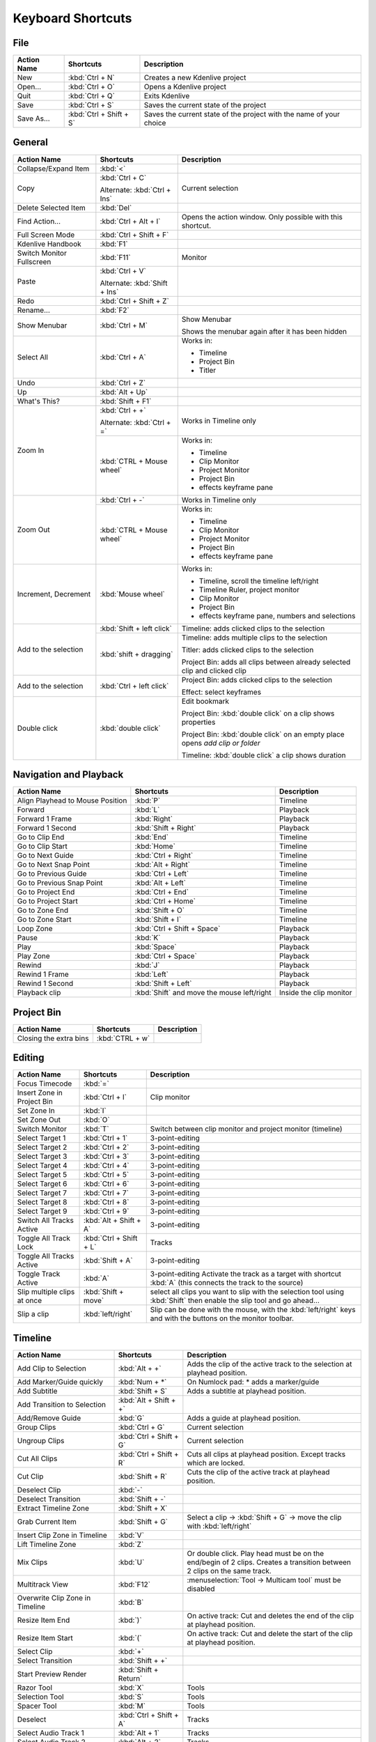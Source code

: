 .. meta::
   :description: Set your own shortcuts in Kdenlive video editor
   :keywords: KDE, Kdenlive, shortcuts, set, documentation, user manual, video editor, open source, free, learn, easy

.. metadata-placeholder

   :authors: - Annew (https://userbase.kde.org/User:Annew)
             - Claus Christensen
             - Yuri Chornoivan
             - Simon Eugster <simon.eu@gmail.com>
             - Ttguy (https://userbase.kde.org/User:Ttguy)
             - Thanks4theFish (https://userbase.kde.org/User:Thanks4theFish)
             - Bushuev (https://userbase.kde.org/User:Bushuev)
             - Eugen Mohr

   :license: Creative Commons License SA 4.0

.. _shortcuts:

Keyboard Shortcuts
==================


..
  Copy/paste from EXCEL sheet direct into the online converter.
  Grid tables online converter: https://www.tablesgenerator.com/text_tables 
  On top of the converter click on tab "text"
  On the bottom set "to reStructuredText syntax". Now the table header line is bold. 
  
  The base EXCEL "Shortcuts_for_Kdenlive.xlsx" is stored in folder "files"    

File 
----

+-------------+-------------------------+---------------------------------------------------------------------+
| Action Name | Shortcuts               | Description                                                         |
+=============+=========================+=====================================================================+
| New         | :kbd:`Ctrl + N`         | Creates a new Kdenlive project                                      |
+-------------+-------------------------+---------------------------------------------------------------------+
| Open...     | :kbd:`Ctrl + O`         | Opens a Kdenlive project                                            |
+-------------+-------------------------+---------------------------------------------------------------------+
| Quit        | :kbd:`Ctrl + Q`         | Exits Kdenlive                                                      |
+-------------+-------------------------+---------------------------------------------------------------------+
| Save        | :kbd:`Ctrl + S`         | Saves the current state of the project                              |
+-------------+-------------------------+---------------------------------------------------------------------+
| Save As...  | :kbd:`Ctrl + Shift + S` | Saves the current state of the project with the name of your choice |
+-------------+-------------------------+---------------------------------------------------------------------+




General
-------

+---------------------------+-------------------------------+-------------------------------------------------------------------------------+
| Action Name               | Shortcuts                     | Description                                                                   |
+===========================+===============================+===============================================================================+
| Collapse/Expand Item      | :kbd:`<`                      |                                                                               |
+---------------------------+-------------------------------+-------------------------------------------------------------------------------+
| Copy                      | :kbd:`Ctrl + C`               | Current selection                                                             |
|                           |                               |                                                                               |
|                           | Alternate: :kbd:`Ctrl + Ins`  |                                                                               |
+---------------------------+-------------------------------+-------------------------------------------------------------------------------+
| Delete Selected Item      | :kbd:`Del`                    |                                                                               |
+---------------------------+-------------------------------+-------------------------------------------------------------------------------+
| Find Action…              | :kbd:`Ctrl + Alt + I`         | Opens the action window. Only possible with this shortcut.                    |
+---------------------------+-------------------------------+-------------------------------------------------------------------------------+
| Full Screen Mode          | :kbd:`Ctrl + Shift + F`       |                                                                               |
+---------------------------+-------------------------------+-------------------------------------------------------------------------------+
| Kdenlive Handbook         | :kbd:`F1`                     |                                                                               |
+---------------------------+-------------------------------+-------------------------------------------------------------------------------+
| Switch Monitor Fullscreen | :kbd:`F11`                    | Monitor                                                                       |
+---------------------------+-------------------------------+-------------------------------------------------------------------------------+
| Paste                     | :kbd:`Ctrl + V`               |                                                                               |
|                           |                               |                                                                               |
|                           | Alternate: :kbd:`Shift + Ins` |                                                                               |
+---------------------------+-------------------------------+-------------------------------------------------------------------------------+
| Redo                      | :kbd:`Ctrl + Shift + Z`       |                                                                               |
+---------------------------+-------------------------------+-------------------------------------------------------------------------------+
| Rename...                 | :kbd:`F2`                     |                                                                               |
+---------------------------+-------------------------------+-------------------------------------------------------------------------------+
| Show Menubar              | :kbd:`Ctrl + M`               | Show Menubar                                                                  |
|                           |                               |                                                                               |
|                           |                               | Shows the menubar again after it has been hidden                              |
+---------------------------+-------------------------------+-------------------------------------------------------------------------------+
| Select All                | :kbd:`Ctrl + A`               | Works in:                                                                     |
|                           |                               |                                                                               |
|                           |                               | - Timeline                                                                    |
|                           |                               |                                                                               |
|                           |                               | - Project Bin                                                                 |
|                           |                               |                                                                               |
|                           |                               | - Titler                                                                      |
+---------------------------+-------------------------------+-------------------------------------------------------------------------------+
| Undo                      | :kbd:`Ctrl + Z`               |                                                                               |
+---------------------------+-------------------------------+-------------------------------------------------------------------------------+
| Up                        | :kbd:`Alt + Up`               |                                                                               |
+---------------------------+-------------------------------+-------------------------------------------------------------------------------+
| What's This?              | :kbd:`Shift + F1`             |                                                                               |
+---------------------------+-------------------------------+-------------------------------------------------------------------------------+
| Zoom In                   | :kbd:`Ctrl +  +`              | Works in Timeline only                                                        |
|                           |                               |                                                                               |
|                           | Alternate: :kbd:`Ctrl + =`    |                                                                               |
|                           +-------------------------------+-------------------------------------------------------------------------------+
|                           | :kbd:`CTRL + Mouse wheel`     | Works in:                                                                     |
|                           |                               |                                                                               |
|                           |                               | - Timeline                                                                    |
|                           |                               |                                                                               |
|                           |                               | - Clip Monitor                                                                |
|                           |                               |                                                                               |
|                           |                               | - Project Monitor                                                             |
|                           |                               |                                                                               |
|                           |                               | - Project Bin                                                                 |
|                           |                               |                                                                               |
|                           |                               | - effects keyframe pane                                                       |
+---------------------------+-------------------------------+-------------------------------------------------------------------------------+
| Zoom Out                  | :kbd:`Ctrl + -`               | Works in Timeline only                                                        |
|                           +-------------------------------+-------------------------------------------------------------------------------+
|                           | :kbd:`CTRL + Mouse wheel`     | Works in:                                                                     |
|                           |                               |                                                                               |
|                           |                               | - Timeline                                                                    |
|                           |                               |                                                                               |
|                           |                               | - Clip Monitor                                                                |
|                           |                               |                                                                               |
|                           |                               | - Project Monitor                                                             |
|                           |                               |                                                                               |
|                           |                               | - Project Bin                                                                 |
|                           |                               |                                                                               |
|                           |                               | - effects keyframe pane                                                       |
+---------------------------+-------------------------------+-------------------------------------------------------------------------------+
| Increment, Decrement      | :kbd:`Mouse wheel`            | Works in:                                                                     |
|                           |                               |                                                                               |
|                           |                               | - Timeline, scroll the timeline left/right                                    |
|                           |                               |                                                                               |
|                           |                               | - Timeline Ruler,  project   monitor                                          |
|                           |                               |                                                                               |
|                           |                               | - Clip Monitor                                                                |
|                           |                               |                                                                               |
|                           |                               | - Project Bin                                                                 |
|                           |                               |                                                                               |
|                           |                               | - effects keyframe pane, numbers and selections                               |
+---------------------------+-------------------------------+-------------------------------------------------------------------------------+
| Add to the selection      | :kbd:`Shift + left click`     | Timeline: adds clicked clips to the selection                                 |
|                           +-------------------------------+-------------------------------------------------------------------------------+
|                           | :kbd:`shift + dragging`       |                                                                               |
|                           |                               | Timeline: adds multiple clips to the selection                                |
|                           |                               |                                                                               |
|                           |                               | Titler: adds clicked clips to the selection                                   |
|                           |                               |                                                                               |
|                           |                               | Project Bin: adds all clips between already selected clip and clicked clip    |
+---------------------------+-------------------------------+-------------------------------------------------------------------------------+
| Add to the selection      | :kbd:`Ctrl   + left click`    | Project Bin: adds clicked clips to the selection                              |
|                           |                               |                                                                               |
|                           |                               | Effect: select keyframes                                                      |
+---------------------------+-------------------------------+-------------------------------------------------------------------------------+
| Double click              | :kbd:`double   click`         | Edit bookmark                                                                 |
|                           |                               |                                                                               |
|                           |                               | Project Bin: :kbd:`double click` on a clip shows properties                   |
|                           |                               |                                                                               |
|                           |                               | Project Bin: :kbd:`double click` on an empty place opens `add clip or folder` |
|                           |                               |                                                                               |
|                           |                               | Timeline: :kbd:`double click` a clip shows duration                           |
+---------------------------+-------------------------------+-------------------------------------------------------------------------------+



   
Navigation and Playback
-----------------------

+----------------------------------+--------------------------------------------+-------------------------+
| Action Name                      | Shortcuts                                  | Description             |
+==================================+============================================+=========================+
| Align Playhead to Mouse Position | :kbd:`P`                                   | Timeline                |
+----------------------------------+--------------------------------------------+-------------------------+
| Forward                          | :kbd:`L`                                   | Playback                |
+----------------------------------+--------------------------------------------+-------------------------+
| Forward 1 Frame                  | :kbd:`Right`                               | Playback                |
+----------------------------------+--------------------------------------------+-------------------------+
| Forward 1 Second                 | :kbd:`Shift + Right`                       | Playback                |
+----------------------------------+--------------------------------------------+-------------------------+
| Go to Clip End                   | :kbd:`End`                                 | Timeline                |
+----------------------------------+--------------------------------------------+-------------------------+
| Go to Clip Start                 | :kbd:`Home`                                | Timeline                |
+----------------------------------+--------------------------------------------+-------------------------+
| Go to Next Guide                 | :kbd:`Ctrl + Right`                        | Timeline                |
+----------------------------------+--------------------------------------------+-------------------------+
| Go to Next Snap Point            | :kbd:`Alt + Right`                         | Timeline                |
+----------------------------------+--------------------------------------------+-------------------------+
| Go to Previous Guide             | :kbd:`Ctrl + Left`                         | Timeline                |
+----------------------------------+--------------------------------------------+-------------------------+
| Go to Previous Snap Point        | :kbd:`Alt + Left`                          | Timeline                |
+----------------------------------+--------------------------------------------+-------------------------+
| Go to Project End                | :kbd:`Ctrl + End`                          | Timeline                |
+----------------------------------+--------------------------------------------+-------------------------+
| Go to Project Start              | :kbd:`Ctrl + Home`                         | Timeline                |
+----------------------------------+--------------------------------------------+-------------------------+
| Go to Zone End                   | :kbd:`Shift + O`                           | Timeline                |
+----------------------------------+--------------------------------------------+-------------------------+
| Go to Zone Start                 | :kbd:`Shift + I`                           | Timeline                |
+----------------------------------+--------------------------------------------+-------------------------+
| Loop Zone                        | :kbd:`Ctrl + Shift + Space`                | Playback                |
+----------------------------------+--------------------------------------------+-------------------------+
| Pause                            | :kbd:`K`                                   | Playback                |
+----------------------------------+--------------------------------------------+-------------------------+
| Play                             | :kbd:`Space`                               | Playback                |
+----------------------------------+--------------------------------------------+-------------------------+
| Play Zone                        | :kbd:`Ctrl + Space`                        | Playback                |
+----------------------------------+--------------------------------------------+-------------------------+
| Rewind                           | :kbd:`J`                                   | Playback                |
+----------------------------------+--------------------------------------------+-------------------------+
| Rewind 1 Frame                   | :kbd:`Left`                                | Playback                |
+----------------------------------+--------------------------------------------+-------------------------+
| Rewind 1 Second                  | :kbd:`Shift + Left`                        | Playback                |
+----------------------------------+--------------------------------------------+-------------------------+
| Playback clip                    | :kbd:`Shift` and move the mouse left/right | Inside the clip monitor |
+----------------------------------+--------------------------------------------+-------------------------+

Project Bin
-----------

+------------------------+-----------------+-------------+
| Action Name            | Shortcuts       | Description |
+========================+=================+=============+
| Closing the extra bins | :kbd:`CTRL + w` |             |
+------------------------+-----------------+-------------+



Editing
-------

+-----------------------------+-------------------------+----------------------------------------------------------------------------------------------------------------------+
| Action Name                 | Shortcuts               | Description                                                                                                          |
+=============================+=========================+======================================================================================================================+
| Focus Timecode              | :kbd:`=`                |                                                                                                                      |
+-----------------------------+-------------------------+----------------------------------------------------------------------------------------------------------------------+
| Insert Zone in Project Bin  | :kbd:`Ctrl + I`         | Clip monitor                                                                                                         |
+-----------------------------+-------------------------+----------------------------------------------------------------------------------------------------------------------+
| Set Zone In                 | :kbd:`I`                |                                                                                                                      |
+-----------------------------+-------------------------+----------------------------------------------------------------------------------------------------------------------+
| Set Zone Out                | :kbd:`O`                |                                                                                                                      |
+-----------------------------+-------------------------+----------------------------------------------------------------------------------------------------------------------+
| Switch Monitor              | :kbd:`T`                | Switch between clip monitor and project monitor (timeline)                                                           |
+-----------------------------+-------------------------+----------------------------------------------------------------------------------------------------------------------+
| Select Target 1             | :kbd:`Ctrl + 1`         | 3-point-editing                                                                                                      |
+-----------------------------+-------------------------+----------------------------------------------------------------------------------------------------------------------+
| Select Target 2             | :kbd:`Ctrl + 2`         | 3-point-editing                                                                                                      |
+-----------------------------+-------------------------+----------------------------------------------------------------------------------------------------------------------+
| Select Target 3             | :kbd:`Ctrl + 3`         | 3-point-editing                                                                                                      |
+-----------------------------+-------------------------+----------------------------------------------------------------------------------------------------------------------+
| Select Target 4             | :kbd:`Ctrl + 4`         | 3-point-editing                                                                                                      |
+-----------------------------+-------------------------+----------------------------------------------------------------------------------------------------------------------+
| Select Target 5             | :kbd:`Ctrl + 5`         | 3-point-editing                                                                                                      |
+-----------------------------+-------------------------+----------------------------------------------------------------------------------------------------------------------+
| Select Target 6             | :kbd:`Ctrl + 6`         | 3-point-editing                                                                                                      |
+-----------------------------+-------------------------+----------------------------------------------------------------------------------------------------------------------+
| Select Target 7             | :kbd:`Ctrl + 7`         | 3-point-editing                                                                                                      |
+-----------------------------+-------------------------+----------------------------------------------------------------------------------------------------------------------+
| Select Target 8             | :kbd:`Ctrl + 8`         | 3-point-editing                                                                                                      |
+-----------------------------+-------------------------+----------------------------------------------------------------------------------------------------------------------+
| Select Target 9             | :kbd:`Ctrl + 9`         | 3-point-editing                                                                                                      |
+-----------------------------+-------------------------+----------------------------------------------------------------------------------------------------------------------+
| Switch All Tracks Active    | :kbd:`Alt + Shift + A`  | 3-point-editing                                                                                                      |
+-----------------------------+-------------------------+----------------------------------------------------------------------------------------------------------------------+
| Toggle All Track Lock       | :kbd:`Ctrl + Shift + L` | Tracks                                                                                                               |
+-----------------------------+-------------------------+----------------------------------------------------------------------------------------------------------------------+
| Toggle All Tracks Active    | :kbd:`Shift + A`        | 3-point-editing                                                                                                      |
+-----------------------------+-------------------------+----------------------------------------------------------------------------------------------------------------------+
| Toggle Track Active         | :kbd:`A`                | 3-point-editing                                                                                                      |
|                             |                         | Activate the track as a target with shortcut :kbd:`A` (this connects the track to the source)                        |
+-----------------------------+-------------------------+----------------------------------------------------------------------------------------------------------------------+
| Slip multiple clips at once | :kbd:`Shift + move`     | select all clips you want to slip with the selection tool using :kbd:`Shift` then enable the slip tool and go ahead… |
+-----------------------------+-------------------------+----------------------------------------------------------------------------------------------------------------------+
| Slip a clip                 | :kbd:`left/right`       | Slip can be done with the mouse, with the :kbd:`left/right` keys and with the buttons on the monitor toolbar.        |
+-----------------------------+-------------------------+----------------------------------------------------------------------------------------------------------------------+

Timeline
--------

+------------------------------------------------+-----------------------------+------------------------------------------------------------------------------+
| Action Name                                    | Shortcuts                   | Description                                                                  |
+================================================+=============================+==============================================================================+
| Add Clip to Selection                          | :kbd:`Alt + +`              | Adds the clip of the active track to the selection at playhead position.     |
+------------------------------------------------+-----------------------------+------------------------------------------------------------------------------+
| Add Marker/Guide quickly                       | :kbd:`Num + *`              | On Numlock pad: * adds a marker/guide                                        |
+------------------------------------------------+-----------------------------+------------------------------------------------------------------------------+
| Add Subtitle                                   | :kbd:`Shift + S`            | Adds a subtitle at playhead position.                                        |
+------------------------------------------------+-----------------------------+------------------------------------------------------------------------------+
| Add Transition to Selection                    | :kbd:`Alt + Shift +  +`     |                                                                              |
+------------------------------------------------+-----------------------------+------------------------------------------------------------------------------+
| Add/Remove Guide                               | :kbd:`G`                    | Adds a guide at playhead position.                                           |
+------------------------------------------------+-----------------------------+------------------------------------------------------------------------------+
| Group Clips                                    | :kbd:`Ctrl + G`             | Current selection                                                            |
+------------------------------------------------+-----------------------------+------------------------------------------------------------------------------+
| Ungroup Clips                                  | :kbd:`Ctrl + Shift + G`     | Current selection                                                            |
+------------------------------------------------+-----------------------------+------------------------------------------------------------------------------+
| Cut All Clips                                  | :kbd:`Ctrl + Shift + R`     | Cuts all clips at playhead position. Except tracks which are locked.         |
+------------------------------------------------+-----------------------------+------------------------------------------------------------------------------+
| Cut Clip                                       | :kbd:`Shift + R`            | Cuts the clip of the active track at playhead position.                      |
+------------------------------------------------+-----------------------------+------------------------------------------------------------------------------+
| Deselect Clip                                  | :kbd:`-`                    |                                                                              |
+------------------------------------------------+-----------------------------+------------------------------------------------------------------------------+
| Deselect Transition                            | :kbd:`Shift + -`            |                                                                              |
+------------------------------------------------+-----------------------------+------------------------------------------------------------------------------+
| Extract Timeline Zone                          | :kbd:`Shift + X`            |                                                                              |
+------------------------------------------------+-----------------------------+------------------------------------------------------------------------------+
| Grab Current Item                              | :kbd:`Shift + G`            | Select a clip -> :kbd:`Shift + G` -> move the clip with :kbd:`left/right`    |
+------------------------------------------------+-----------------------------+------------------------------------------------------------------------------+
| Insert Clip Zone in Timeline                   | :kbd:`V`                    |                                                                              |
+------------------------------------------------+-----------------------------+------------------------------------------------------------------------------+
| Lift Timeline Zone                             | :kbd:`Z`                    |                                                                              |
+------------------------------------------------+-----------------------------+------------------------------------------------------------------------------+
| Mix Clips                                      | :kbd:`U`                    | Or double click. Play head must be on the end/begin of 2 clips.              |
|                                                |                             | Creates a transition between 2 clips on the same track.                      |
+------------------------------------------------+-----------------------------+------------------------------------------------------------------------------+
| Multitrack View                                | :kbd:`F12`                  | :menuselection:`Tool -> Multicam tool` must be disabled                      |
+------------------------------------------------+-----------------------------+------------------------------------------------------------------------------+
| Overwrite Clip Zone in Timeline                | :kbd:`B`                    |                                                                              |
+------------------------------------------------+-----------------------------+------------------------------------------------------------------------------+
| Resize Item End                                | :kbd:`)`                    | On active track: Cut and deletes the end of the clip at playhead position.   |
+------------------------------------------------+-----------------------------+------------------------------------------------------------------------------+
| Resize Item Start                              | :kbd:`(`                    | On active track: Cut and delete the start of the clip at playhead position.  |
+------------------------------------------------+-----------------------------+------------------------------------------------------------------------------+
| Select Clip                                    | :kbd:`+`                    |                                                                              |
+------------------------------------------------+-----------------------------+------------------------------------------------------------------------------+
| Select Transition                              | :kbd:`Shift +  +`           |                                                                              |
+------------------------------------------------+-----------------------------+------------------------------------------------------------------------------+
| Start Preview Render                           | :kbd:`Shift + Return`       |                                                                              |
+------------------------------------------------+-----------------------------+------------------------------------------------------------------------------+
| Razor Tool                                     | :kbd:`X`                    | Tools                                                                        |
+------------------------------------------------+-----------------------------+------------------------------------------------------------------------------+
| Selection Tool                                 | :kbd:`S`                    | Tools                                                                        |
+------------------------------------------------+-----------------------------+------------------------------------------------------------------------------+
| Spacer Tool                                    | :kbd:`M`                    | Tools                                                                        |
+------------------------------------------------+-----------------------------+------------------------------------------------------------------------------+
| Deselect                                       | :kbd:`Ctrl + Shift + A`     | Tracks                                                                       |
+------------------------------------------------+-----------------------------+------------------------------------------------------------------------------+
| Select Audio Track 1                           | :kbd:`Alt + 1`              | Tracks                                                                       |
+------------------------------------------------+-----------------------------+------------------------------------------------------------------------------+
| Select Audio Track 2                           | :kbd:`Alt + 2`              | Tracks                                                                       |
+------------------------------------------------+-----------------------------+------------------------------------------------------------------------------+
| Select Audio Track 3                           | :kbd:`Alt + 3`              | Tracks                                                                       |
+------------------------------------------------+-----------------------------+------------------------------------------------------------------------------+
| Select Audio Track 4                           | :kbd:`Alt + 4`              | Tracks                                                                       |
+------------------------------------------------+-----------------------------+------------------------------------------------------------------------------+
| Select Audio Track 5                           | :kbd:`Alt + 5`              | Tracks                                                                       |
+------------------------------------------------+-----------------------------+------------------------------------------------------------------------------+
| Select Audio Track 6                           | :kbd:`Alt + 6`              | Tracks                                                                       |
+------------------------------------------------+-----------------------------+------------------------------------------------------------------------------+
| Select Audio Track 7                           | :kbd:`Alt + 7`              | Tracks                                                                       |
+------------------------------------------------+-----------------------------+------------------------------------------------------------------------------+
| Select Audio Track 8                           | :kbd:`Alt + 8`              | Tracks                                                                       |
+------------------------------------------------+-----------------------------+------------------------------------------------------------------------------+
| Select Audio Track 9                           | :kbd:`Alt + 9`              | Tracks                                                                       |
+------------------------------------------------+-----------------------------+------------------------------------------------------------------------------+
| Select Video Track 1                           | :kbd:`1`                    | Track selection in general and for 3-point-editing                           |
|                                                |                             |                                                                              |
|                                                |                             | Multicam tool: You trim the clips in the desired track while the timeline    |
|                                                |                             | is playing                                                                   |
+------------------------------------------------+-----------------------------+------------------------------------------------------------------------------+
| Select Video Track 2                           | :kbd:`2`                    | Track selection in general and for 3-point-editing                           |
|                                                |                             |                                                                              |
|                                                |                             | Multicam tool: You trim the clips in the desired track while the timeline    |
|                                                |                             | is playing                                                                   |
+------------------------------------------------+-----------------------------+------------------------------------------------------------------------------+
| Select Video Track 3                           | :kbd:`3`                    | Track selection in general and for 3-point-editing                           |
|                                                |                             |                                                                              |
|                                                |                             | Multicam tool: You trim the clips in the desired track while the timeline    |
|                                                |                             | is playing                                                                   |
+------------------------------------------------+-----------------------------+------------------------------------------------------------------------------+
| Select Video Track 4                           | :kbd:`4`                    | Track selection in general and for 3-point-editing                           |
|                                                |                             |                                                                              |
|                                                |                             | Multicam tool: You trim the clips in the desired track while the timeline    |
|                                                |                             | is playing                                                                   |
+------------------------------------------------+-----------------------------+------------------------------------------------------------------------------+
| Select Video Track 5                           | :kbd:`5`                    | Track selection in general and for 3-point-editing                           |
|                                                |                             |                                                                              |
|                                                |                             | Multicam tool: You trim the clips in the desired track while the timeline    |
|                                                |                             | is playing                                                                   |
+------------------------------------------------+-----------------------------+------------------------------------------------------------------------------+
| Select Video Track 6                           | :kbd:`6`                    | Track selection in general and for 3-point-editing                           |
|                                                |                             |                                                                              |
|                                                |                             | Multicam tool: You trim the clips in the desired track while the timeline    |
|                                                |                             | is playing                                                                   |
+------------------------------------------------+-----------------------------+------------------------------------------------------------------------------+
| Select Video Track 7                           | :kbd:`7`                    | Track selection in general and for 3-point-editing                           |
|                                                |                             |                                                                              |
|                                                |                             | Multicam tool: You trim the clips in the desired track while the timeline    |
|                                                |                             | is playing                                                                   |
+------------------------------------------------+-----------------------------+------------------------------------------------------------------------------+
| Select Video Track 8                           | :kbd:`8`                    | Track selection in general and for 3-point-editing                           |
|                                                |                             |                                                                              |
|                                                |                             | Multicam tool: You trim the clips in the desired track while the timeline    |
|                                                |                             | is playing                                                                   |
+------------------------------------------------+-----------------------------+------------------------------------------------------------------------------+
| Select Video Track 9                           | :kbd:`9`                    | Track selection in general and for 3-point-editing                           |
|                                                |                             |                                                                              |
|                                                |                             | Multicam tool: You trim the clips in the desired track while the timeline    |
|                                                |                             | is playing                                                                   |
+------------------------------------------------+-----------------------------+------------------------------------------------------------------------------+
| Switch Track Target Audio Stream               | :kbd:`'`                    | Tracks                                                                       |
+------------------------------------------------+-----------------------------+------------------------------------------------------------------------------+
| Toggle Track Disabled                          | :kbd:`Shift + H`            | Tracks                                                                       |
+------------------------------------------------+-----------------------------+------------------------------------------------------------------------------+
| Toggle Track Lock                              | :kbd:`Shift + L`            | Tracks                                                                       |
+------------------------------------------------+-----------------------------+------------------------------------------------------------------------------+
| Toggle Track Target                            | :kbd:`Shift + T`            | 3-point-editing                                                              |
|                                                |                             |                                                                              |
|                                                |                             | Select a video or audio track in the timeline (up/down arrow key) and set    |
|                                                |                             | it as source with :kbd:`Shift + T`.                                          |
+------------------------------------------------+-----------------------------+------------------------------------------------------------------------------+
| Resize only audio or video part of a clip      | :kbd:`Shift + resize`       | Only possible with keyboard                                                  |
+------------------------------------------------+-----------------------------+------------------------------------------------------------------------------+
| Move audio or video part to another            | :kbd:`Alt + move`           | Only possible with keyboard                                                  |
| track independently.                           |                             |                                                                              |
+------------------------------------------------+-----------------------------+------------------------------------------------------------------------------+
| Adjust the speed of a clip                     | :kbd:`Ctrl + dragging`      | Only possible with keyboard                                                  |
+------------------------------------------------+-----------------------------+------------------------------------------------------------------------------+
| Return from any tools back to Selection tool.  | :kbd:`ESC`:                 | Only possible with keyboard                                                  |
+------------------------------------------------+-----------------------------+------------------------------------------------------------------------------+
| Tracks resized simultaneously                  | :kbd:`Shift + dragging`     | Either for video or audio tracks.                                            |
+------------------------------------------------+-----------------------------+------------------------------------------------------------------------------+
| Tracks resized simultaneously to normal        | :kbd:`Shift + double click` | Normalize track height either for video or audio tracks.                     |
+------------------------------------------------+-----------------------------+------------------------------------------------------------------------------+
| Track selection                                | :kbd:`up/down`              |                                                                              |
+------------------------------------------------+-----------------------------+------------------------------------------------------------------------------+

Titler
------

+----------------------------------------+--------------------+-----------------------------------------------------------------+
| Action Name                            | Shortcuts          | Description                                                     |
+========================================+====================+=================================================================+
| Add text                               | :kbd:`Alt + T`     | Click on the canvas to add text                                 |
+----------------------------------------+--------------------+-----------------------------------------------------------------+
| Add rectangle                          | :kbd:`Alt + R`     | Drag the mouse to draw a rectangle                              |
+----------------------------------------+--------------------+-----------------------------------------------------------------+
| Add ellipse                            | :kbd:`Alt + E`     | Drag the mouse to draw a ellipse.                               |
+----------------------------------------+--------------------+-----------------------------------------------------------------+
| Insert an image                        | :kbd:`Alt + I`     | Insert an image                                                 |
+----------------------------------------+--------------------+-----------------------------------------------------------------+
| Back to selection tool                 | :kbd:`Alt + S`     |                                                                 |
+----------------------------------------+--------------------+-----------------------------------------------------------------+
| Move selected items vertical only.     | :kbd:`Shift`       | Hold :kbd:`Shift` moves selected items vertical only.           |
+----------------------------------------+--------------------+-----------------------------------------------------------------+
| Move selected items horizontally only. | :kbd:`Shift + Alt` | Hold :kbd:`Shift + Alt` moves selected items horizontally only. |
+----------------------------------------+--------------------+-----------------------------------------------------------------+

Render
------

+-------------+----------------------+--------------------------+
| Action Name | Shortcuts            | Description              |
+=============+======================+==========================+
| Render…     | :kbd:`Ctrl + Return` | Opens the Render window. |
+-------------+----------------------+--------------------------+

Settings
--------

+---------------------------------+-------------------------+----------------------------+
| Action Name                     | Shortcuts               | Description                |
+=================================+=========================+============================+
| Configure Kdenlive...           | :kbd:`Ctrl + Shift + ,` | Opens the configure window |
+---------------------------------+-------------------------+----------------------------+
| Configure Keyboard Shortcuts... | :kbd:`Ctrl + Alt + ,`   | Opens the shortcut window  |
+---------------------------------+-------------------------+----------------------------+


Raise widgets with shortcuts (window)
-------------------------------------


.. versionadded:: 21.08.0
  
With the word "raise" you see all dock widgets (window) on which you can assign shortcuts to raise dock widgets (window). The actions are called like "Raise Project Bin".


.. figure:: ../images/shortcuts_still.png
   :width: 100%
   :target: ../_images/shortcuts.gif
   :alt: shortcuts

   Click into the image to start the animation.
  


Shortcuts for keyframe functions
--------------------------------


.. versionadded:: 21.08.0

Allow assigning shortcuts to 3 keyframe functions: *Add/Remove Keyframe*, *Go to next keyframe* and *Go to previous keyframe*.
Click on the clip and you can add/remove keyframe by shortcut.


.. image:: /images/shortcut-keyframe.gif
   :width: 100%
   :alt: shortcuts keyframe
  


Command Bar
-----------


.. versionadded:: 21.08.0

The command bar allows to easily searching for any action in Kdenlive like changing themes, adding effects, opening files and more. It can be accessed with the shortcut: Ctrl + Alt + i. The shortcut is defined by KDE-Framework, so do not change it. (This feature requires KDE Frameworks lib version 5.83).


.. image:: /images/searchbar.gif
   :width: 100%
   :alt: searchbar
  
